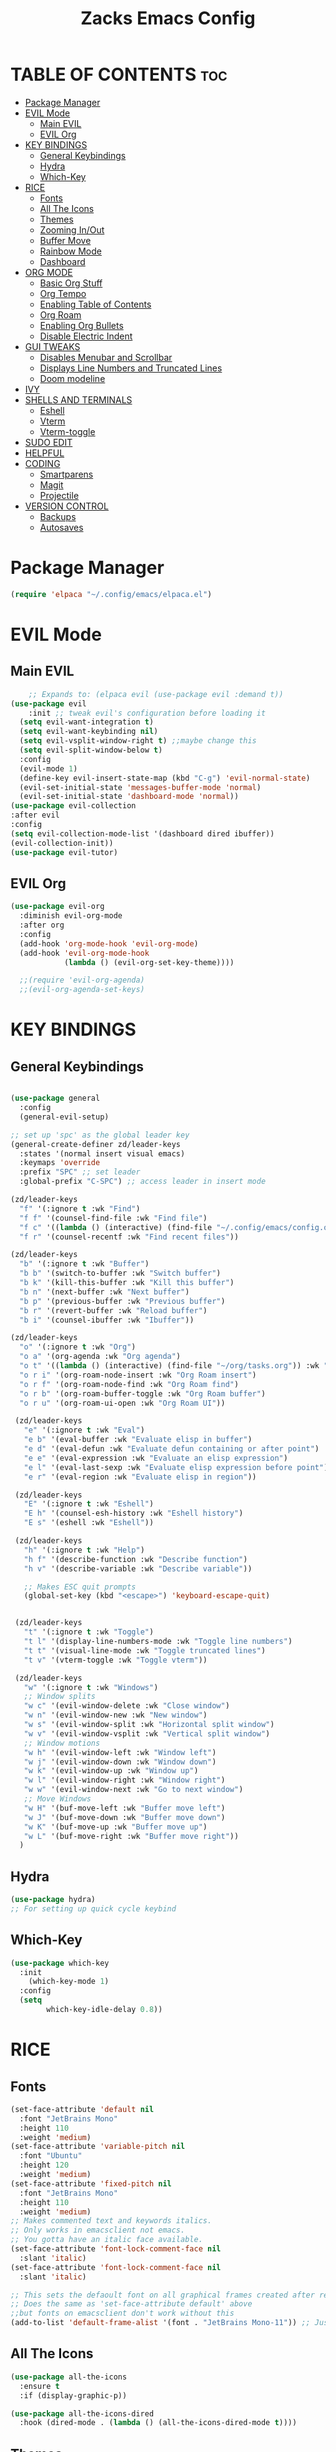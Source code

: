 #+TITLE:Zacks Emacs Config
:PROPERTIES:
#+AUTHOR: Zachary DeGidio
#+PROPERTY: header-args :tangle init.el
#+STARTUP: overview
:END:
* TABLE OF CONTENTS :toc:
- [[#package-manager][Package Manager]]
- [[#evil-mode][EVIL Mode]]
  - [[#main-evil][Main EVIL]]
  - [[#evil-org][EVIL Org]]
- [[#key-bindings][KEY BINDINGS]]
  - [[#general-keybindings][General Keybindings]]
  - [[#hydra][Hydra]]
  - [[#which-key][Which-Key]]
- [[#rice][RICE]]
  - [[#fonts][Fonts]]
  - [[#all-the-icons][All The Icons]]
  - [[#themes][Themes]]
  - [[#zooming-inout][Zooming In/Out]]
  - [[#buffer-move][Buffer Move]]
  - [[#rainbow-mode][Rainbow Mode]]
  - [[#dashboard][Dashboard]]
- [[#org-mode][ORG MODE]]
  - [[#basic-org-stuff][Basic Org Stuff]]
  - [[#org-tempo][Org Tempo]]
  - [[#enabling-table-of-contents][Enabling Table of Contents]]
  - [[#org-roam][Org Roam]]
  - [[#enabling-org-bullets][Enabling Org Bullets]]
  - [[#disable-electric-indent][Disable Electric Indent]]
- [[#gui-tweaks][GUI TWEAKS]]
  - [[#disables-menubar-and-scrollbar][Disables Menubar and Scrollbar]]
  - [[#displays-line-numbers-and-truncated-lines][Displays Line Numbers and Truncated Lines]]
  - [[#doom-modeline][Doom modeline]]
- [[#ivy][IVY]]
- [[#shells-and-terminals][SHELLS AND TERMINALS]]
  - [[#eshell][Eshell]]
  - [[#vterm][Vterm]]
  - [[#vterm-toggle][Vterm-toggle]]
- [[#sudo-edit][SUDO EDIT]]
- [[#helpful][HELPFUL]]
- [[#coding][CODING]]
  - [[#smartparens][Smartparens]]
  - [[#magit][Magit]]
  - [[#projectile][Projectile]]
- [[#version-control][VERSION CONTROL]]
  - [[#backups][Backups]]
  - [[#autosaves][Autosaves]]

* Package Manager
#+begin_src emacs-lisp
  (require 'elpaca "~/.config/emacs/elpaca.el")
#+end_src
* EVIL Mode
** Main EVIL
#+begin_src emacs-lisp
      ;; Expands to: (elpaca evil (use-package evil :demand t))
  (use-package evil
      :init ;; tweak evil's configuration before loading it
    (setq evil-want-integration t)
    (setq evil-want-keybinding nil)
    (setq evil-vsplit-window-right t) ;;maybe change this
    (setq evil-split-window-below t)
    :config
    (evil-mode 1)
    (define-key evil-insert-state-map (kbd "C-g") 'evil-normal-state)
    (evil-set-initial-state 'messages-buffer-mode 'normal)
    (evil-set-initial-state 'dashboard-mode 'normal))
  (use-package evil-collection
  :after evil
  :config
  (setq evil-collection-mode-list '(dashboard dired ibuffer))
  (evil-collection-init))
  (use-package evil-tutor)

#+end_src
** EVIL Org
#+begin_src emacs-lisp
(use-package evil-org
  :diminish evil-org-mode
  :after org
  :config
  (add-hook 'org-mode-hook 'evil-org-mode)
  (add-hook 'evil-org-mode-hook
            (lambda () (evil-org-set-key-theme))))

  ;;(require 'evil-org-agenda)
  ;;(evil-org-agenda-set-keys)
#+end_src

* KEY BINDINGS
** General Keybindings
#+begin_src emacs-lisp

  (use-package general
    :config
    (general-evil-setup)

  ;; set up 'spc' as the global leader key
  (general-create-definer zd/leader-keys
    :states '(normal insert visual emacs)
    :keymaps 'override
    :prefix "SPC" ;; set leader
    :global-prefix "C-SPC") ;; access leader in insert mode

  (zd/leader-keys
    "f" '(:ignore t :wk "Find")
    "f f" '(counsel-find-file :wk "Find file")
    "f c" '((lambda () (interactive) (find-file "~/.config/emacs/config.org")) :wk "Edit emacs config")
    "f r" '(counsel-recentf :wk "Find recent files"))

  (zd/leader-keys
    "b" '(:ignore t :wk "Buffer")
    "b b" '(switch-to-buffer :wk "Switch buffer")
    "b k" '(kill-this-buffer :wk "Kill this buffer")
    "b n" '(next-buffer :wk "Next buffer")
    "b p" '(previous-buffer :wk "Previous buffer")
    "b r" '(revert-buffer :wk "Reload buffer")
    "b i" '(counsel-ibuffer :wk "Ibuffer"))

  (zd/leader-keys
    "o" '(:ignore t :wk "Org")
    "o a" '(org-agenda :wk "Org agenda")
    "o t" '((lambda () (interactive) (find-file "~/org/tasks.org")) :wk "Org Tasks")
    "o r i" '(org-roam-node-insert :wk "Org Roam insert")
    "o r f" '(org-roam-node-find :wk "Org Roam find")
    "o r b" '(org-roam-buffer-toggle :wk "Org Roam buffer")
    "o r u" '(org-roam-ui-open :wk "Org Roam UI"))

   (zd/leader-keys
     "e" '(:ignore t :wk "Eval")    
     "e b" '(eval-buffer :wk "Evaluate elisp in buffer")
     "e d" '(eval-defun :wk "Evaluate defun containing or after point")
     "e e" '(eval-expression :wk "Evaluate an elisp expression")
     "e l" '(eval-last-sexp :wk "Evaluate elisp expression before point")
     "e r" '(eval-region :wk "Evaluate elisp in region"))

   (zd/leader-keys
     "E" '(:ignore t :wk "Eshell")
     "E h" '(counsel-esh-history :wk "Eshell history")
     "E s" '(eshell :wk "Eshell"))

   (zd/leader-keys
     "h" '(:ignore t :wk "Help")
     "h f" '(describe-function :wk "Describe function")
     "h v" '(describe-variable :wk "Describe variable"))

     ;; Makes ESC quit prompts
     (global-set-key (kbd "<escape>") 'keyboard-escape-quit)


   (zd/leader-keys
     "t" '(:ignore t :wk "Toggle")
     "t l" '(display-line-numbers-mode :wk "Toggle line numbers")
     "t t" '(visual-line-mode :wk "Toggle truncated lines")
     "t v" '(vterm-toggle :wk "Toggle vterm"))

   (zd/leader-keys
     "w" '(:ignore t :wk "Windows")
     ;; Window splits
     "w c" '(evil-window-delete :wk "Close window")
     "w n" '(evil-window-new :wk "New window")
     "w s" '(evil-window-split :wk "Horizontal split window")
     "w v" '(evil-window-vsplit :wk "Vertical split window")
     ;; Window motions
     "w h" '(evil-window-left :wk "Window left")
     "w j" '(evil-window-down :wk "Window down")
     "w k" '(evil-window-up :wk "Window up")
     "w l" '(evil-window-right :wk "Window right")
     "w w" '(evil-window-next :wk "Go to next window")
     ;; Move Windows
     "w H" '(buf-move-left :wk "Buffer move left")
     "w J" '(buf-move-down :wk "Buffer move down")
     "w K" '(buf-move-up :wk "Buffer move up")
     "w L" '(buf-move-right :wk "Buffer move right"))
    )

#+end_src

** Hydra
#+begin_src emacs-lisp
  (use-package hydra)
  ;; For setting up quick cycle keybind
#+end_src

** Which-Key
#+begin_src emacs-lisp
  (use-package which-key
    :init
      (which-key-mode 1)
    :config
    (setq
          which-key-idle-delay 0.8))
#+end_src

* RICE
** Fonts
#+begin_src emacs-lisp
  (set-face-attribute 'default nil
    :font "JetBrains Mono"
    :height 110
    :weight 'medium)
  (set-face-attribute 'variable-pitch nil
    :font "Ubuntu"
    :height 120
    :weight 'medium)
  (set-face-attribute 'fixed-pitch nil
    :font "JetBrains Mono"
    :height 110
    :weight 'medium)
  ;; Makes commented text and keywords italics.
  ;; Only works in emacsclient not emacs.
  ;; You gotta have an italic face available.
  (set-face-attribute 'font-lock-comment-face nil
    :slant 'italic)
  (set-face-attribute 'font-lock-comment-face nil
    :slant 'italic)

  ;; This sets the defaoult font on all graphical frames created after restarting Emacs
  ;; Does the same as 'set-face-attribute default' above
  ;;but fonts on emacsclient don't work without this
  (add-to-list 'default-frame-alist '(font . "JetBrains Mono-11")) ;; Just line spacing (setq-default line-spacing 0.12) #+end_src
#+end_src

** All The Icons
#+begin_src emacs-lisp
  (use-package all-the-icons
    :ensure t
    :if (display-graphic-p))

  (use-package all-the-icons-dired
    :hook (dired-mode . (lambda () (all-the-icons-dired-mode t))))
#+end_src

** Themes
#+begin_src emacs-lisp
  (use-package doom-themes
    :init (load-theme 'doom-gruvbox t))
#+end_src

** Zooming In/Out
#+begin_src emacs-lisp
(global-set-key (kbd "C-=") 'text-scale-increase)
(global-set-key (kbd "C--") 'text-scale-decrease)
(global-set-key (kbd "<C-wheel-up>") 'text-scale-increase)
(global-set-key (kbd "<C-wheel-down>") 'text-scale-decrease)
#+end_src

** Buffer Move
#+begin_src emacs-lisp
(require 'windmove)

;;;###autoload
(defun buf-move-up ()
  "Swap the current buffer and the buffer above the split.
If there is no split, ie now window above the current one, an
error is signaled."
;;  "Switches between the current buffer, and the buffer above the
;;  split, if possible."
  (interactive)
  (let* ((other-win (windmove-find-other-window 'up))
	 (buf-this-buf (window-buffer (selected-window))))
    (if (null other-win)
        (error "No window above this one")
      ;; swap top with this one
      (set-window-buffer (selected-window) (window-buffer other-win))
      ;; move this one to top
      (set-window-buffer other-win buf-this-buf)
      (select-window other-win))))

;;;###autoload
(defun buf-move-down ()
"Swap the current buffer and the buffer under the split.
If there is no split, ie now window under the current one, an
error is signaled."
  (interactive)
  (let* ((other-win (windmove-find-other-window 'down))
	 (buf-this-buf (window-buffer (selected-window))))
    (if (or (null other-win) 
            (string-match "^ \\*Minibuf" (buffer-name (window-buffer other-win))))
        (error "No window under this one")
      ;; swap top with this one
      (set-window-buffer (selected-window) (window-buffer other-win))
      ;; move this one to top
      (set-window-buffer other-win buf-this-buf)
      (select-window other-win))))

;;;###autoload
(defun buf-move-left ()
"Swap the current buffer and the buffer on the left of the split.
If there is no split, ie now window on the left of the current
one, an error is signaled."
  (interactive)
  (let* ((other-win (windmove-find-other-window 'left))
	 (buf-this-buf (window-buffer (selected-window))))
    (if (null other-win)
        (error "No left split")
      ;; swap top with this one
      (set-window-buffer (selected-window) (window-buffer other-win))
      ;; move this one to top
      (set-window-buffer other-win buf-this-buf)
      (select-window other-win))))

;;;###autoload
(defun buf-move-right ()
"Swap the current buffer and the buffer on the right of the split.
If there is no split, ie now window on the right of the current
one, an error is signaled."
  (interactive)
  (let* ((other-win (windmove-find-other-window 'right))
	 (buf-this-buf (window-buffer (selected-window))))
    (if (null other-win)
        (error "No right split")
      ;; swap top with this one
      (set-window-buffer (selected-window) (window-buffer other-win))
      ;; move this one to top
      (set-window-buffer other-win buf-this-buf)
      (select-window other-win))))
#+end_src

** Rainbow Mode
#+begin_src emacs-lisp
  (use-package rainbow-mode
    :hook org-mode prog-mode)
#+end_src

** Dashboard
#+begin_src emacs-lisp
  (use-package dashboard
    :ensure t
    :config
    (dashboard-setup-startup-hook)
  (setq dashboard-icon-type 'all-the-icons)) ;; use `all-the-icons' package
#+end_src
* ORG MODE
** Basic Org Stuff
#+begin_src emacs-lisp
  (setq org-agenda-files '("~/org/tasks.org"))
  (setq org-agenda-start-with-log-mode t)
  (setq org-log-done 'time)
  (setq org-log-into-drawer t)

  (setq org-refile-targets
    '(("archive.org" :maxlevel . 1)
      ("tasks.org" :maxlevel . 1)))

  ;; Saves Org buffers after refiling
  (advice-add 'org-refile :after 'org-save-all-org-buffers)
#+end_src

** Org Tempo
#+begin_src emacs-lisp
(require 'org-tempo)
#+end_src

** Enabling Table of Contents
#+begin_src emacs-lisp
  (use-package toc-org
    :commands toc-org-enable
    :init (add-hook 'org-mode-hook 'toc-org-enable))
#+end_src

** Org Roam
#+begin_src emacs-lisp
  (use-package org-roam
    :ensure t
    :custom
    (org-roam-directory "~/org/RoamNotes")
    :config
    (org-roam-setup))
  
  (use-package org-roam-ui
    :after org-roam
    :hook (after-init . org-roam-ui-mode)
    :config
    (setq org-roam-ui-sync-theme t
          org-roam-ui-follow t
          org-roam-ui-update-on-save t
          org-roam-ui-open-on-start t))
#+end_src

** Enabling Org Bullets
#+begin_src emacs-lisp
  (add-hook 'org-mode-hook 'org-indent-mode)
  (use-package org-bullets)
  (add-hook 'org-mode-hook (lambda () (org-bullets-mode 1)))
#+end_src

** Disable Electric Indent
#+begin_src emacs-lisp
(electric-indent-mode -1)
#+end_src

* GUI TWEAKS
** Disables Menubar and Scrollbar
#+begin_src emacs-lisp
  (menu-bar-mode -1) ;; Disables menubar
  (tool-bar-mode -1) ;; Disables toolbar
  (scroll-bar-mode -1) ;; Disables scrollbar
  (set-fringe-mode -1) 
  (setq inhibit-startup-message t) ;; Disables the startup message
#+end_src
** Displays Line Numbers and Truncated Lines
#+begin_src emacs-lisp
  (global-display-line-numbers-mode 1)
  (global-visual-line-mode t)

 ;; Disables line numbers for shell and term mode
  (dolist (mode '(term-mode-hook shell-mode-hook))
  (add-hook mode (lambda () (display-line-numbers-mode 0)))) 
#+end_src

** Doom modeline
#+begin_src emacs-lisp
  (use-package doom-modeline
    :ensure t
    :init (doom-modeline-mode 1)
    :custom (mode-line-height 10))
#+end_src

* IVY
#+begin_src emacs-lisp
   (use-package counsel
     :after ivy
     :bind ("M-x" . counsel-M-x)

     :config (counsel-mode)
     (setq ivy-initial-inputs-alist nil))

   (use-package ivy
          :bind (("C-s" . swiper)
          :map ivy-minibuffer-map
          ("TAB" . ivy-alt-done)
          ("C-l" . ivy-alt-done)
          ("C-j" . ivy-next-line)
          ("C-k" . ivy-previous-line)
          :map ivy-switch-buffer-map
          ("C-k" . ivy-previous-line)
          ("C-l" . ivy-done)
          ("C-d" . ivy-switch-buffer-kill)
          :map ivy-reverse-i-search-map
          ("C-k" . ivy-previous-line)
          ("C-d" . ivy-reverse-i-search-kill)
          ("C-c C-r" . ivy-resume)
          ("C-x B" . ivy-switch-buffer-other-window))

     :custom 
     (setq ivy-use-virtual-buffers t)
     (setq ivy-count-format "(%d/%d) ")
     :config
     (ivy-mode))

   (use-package all-the-icons-ivy-rich
     :ensure t
     :init (all-the-icons-ivy-rich-mode 1))
   (use-package ivy-rich
     :after ivy
     :ensure t
     :init (ivy-rich-mode 1)
     :custom
     (ivy-virtual-abbreviate 'full
      ivy-rich-switch-buffer-align-virtual-buffer t
      ivy-rich-path-style 'abbrev)
     :config
     (ivy-set-display-transformer 'ivy-switch-buffer
                                  'ivy-rich-switch-buffer-transformer))
#+end_src

* SHELLS AND TERMINALS
** Eshell
#+begin_src emacs-lisp
(use-package eshell-syntax-highlighting
  :after esh-mode
  :config
  (eshell-syntax-highlighting-global-mode +1))

;; eshell-syntax-highlighting -- adds fish/zsh-like syntax highlighting.
;; eshell-rc-script -- your profile for eshell; like a bashrc for eshell.
;; eshell-aliases-file -- sets an aliases file for the eshell.
  
(setq eshell-rc-script (concat user-emacs-directory "eshell/profile")
      eshell-aliases-file (concat user-emacs-directory "eshell/aliases")
      eshell-history-size 5000
      eshell-buffer-maximum-lines 5000
      eshell-hist-ignoredups t
      eshell-scroll-to-bottom-on-input t
      eshell-destroy-buffer-when-process-dies t
      eshell-visual-commands'("bash" "fish" "htop" "ssh" "top" "zsh"))
#+end_src
** Vterm
#+begin_src emacs-lisp
  (use-package vterm
  :config
  (setq shell-file-name "/bin/bash"
        vterm-max-scrollback 5000))
#+end_src
** Vterm-toggle
#+begin_src emacs-lisp
(use-package vterm-toggle
  :after vterm
  :config
  (setq vterm-toggle-fullscreen-p nil)
  (setq vterm-toggle-scope 'project)
  (add-to-list 'display-buffer-alist
               '((lambda (buffer-or-name _)
                     (let ((buffer (get-buffer buffer-or-name)))
                       (with-current-buffer buffer
                         (or (equal major-mode 'vterm-mode)
                             (string-prefix-p vterm-buffer-name (buffer-name buffer))))))
                  (display-buffer-reuse-window display-buffer-at-bottom)
                  ;;(display-buffer-reuse-window display-buffer-in-direction)
                  ;;display-buffer-in-direction/direction/dedicated is added in emacs27
                  ;;(direction . bottom)
                  ;;(dedicated . t) ;dedicated is supported in emacs27
                  (reusable-frames . visible)
                  (window-height . 0.3))))
#+end_src

* SUDO EDIT
#+begin_src emacs-lisp
(use-package sudo-edit
  :config
    (zd/leader-keys
      "fu" '(sudo-edit-find-file :wk "Sudo find file")
      "fU" '(sudo-edit :wk "Sudo edit file")))

#+end_src
* HELPFUL
#+begin_src emacs-lisp
  (use-package helpful
    :custom
    (counsel-describe-function-function #'helpful-callable)
    (counsel-describe-variable-function #'helpful-variable)
    :bind
    ([remap describe-function] . counsel-describe-function)
    ([remap describe-command] . helpful-command)
    ([remap describe variable] . counsel-describe-variable)
    ([remap describe-key] . helpful-key))
#+end_src

* CODING
** Smartparens
#+begin_src emacs-lisp
(use-package smartparens
  :diminish smartparens-mode
  :defer 1
  :config
  ;; Load default smartparens rules for various languages
  (require 'smartparens-config)
  (setq sp-max-prefix-length 25)
  (setq sp-max-pair-length 4)
  (setq sp-highlight-pair-overlay nil
        sp-highlight-wrap-overlay nil
        sp-highlight-wrap-tag-overlay nil)

  (with-eval-after-load 'evil
    (setq sp-show-pair-from-inside t)
    (setq sp-cancel-autoskip-on-backward-movement nil)
    (setq sp-pair-overlay-keymap (make-sparse-keymap)))

  (let ((unless-list '(sp-point-before-word-p
                       sp-point-after-word-p
                       sp-point-before-same-p)))
    (sp-pair "'"  nil :unless unless-list)
    (sp-pair "\"" nil :unless unless-list))

  ;; In lisps ( should open a new form if before another parenthesis
  (sp-local-pair sp-lisp-modes "(" ")" :unless '(:rem sp-point-before-same-p))

  ;; Don't do square-bracket space-expansion where it doesn't make sense to
  (sp-local-pair '(emacs-lisp-mode org-mode markdown-mode gfm-mode)
                 "[" nil :post-handlers '(:rem ("| " "SPC")))


  (dolist (brace '("(" "{" "["))
    (sp-pair brace nil
             :post-handlers '(("||\n[i]" "RET") ("| " "SPC"))
             ;; Don't autopair opening braces if before a word character or
             ;; other opening brace. The rationale: it interferes with manual
             ;; balancing of braces, and is odd form to have s-exps with no
             ;; whitespace in between, e.g. ()()(). Insert whitespace if
             ;; genuinely want to start a new form in the middle of a word.
             :unless '(sp-point-before-word-p sp-point-before-same-p)))
  (smartparens-global-mode t))
#+end_src

** Magit
#+begin_src emacs-lisp
  (use-package magit
    :ensure t
    :after evil
    :init
    (evil-collection-init))

  (use-package forge)
  ;; Need to authenicate throught GitHub
  
(use-package sqlite3)

#+end_src
** Projectile
#+begin_src emacs-lisp
  (use-package projectile
      :diminish projectile-mode
      :custom ((projectile-completion-system 'ivy))
      :config (projectile-mode)
      :bind-keymap
      ("C-c p" . projectile-command-map)
      :init
      (when (file-directory-p "~/Projects/Code")
      (setq projectile-project-search-path '("~/Projects/Code")))
      (setq projectile-switch-project-action #'projectile-dired))
  
  (use-package counsel-projectile
    :config (counsel-projectile-mode))
#+end_src

* VERSION CONTROL
** Backups
#+begin_src emacs-lisp
;;(setq backup-directory-alist '(("." . ,(exan-file-name "tmp/backups/" user-emacs-directory))))
#+end_src
** Autosaves
#+begin_src emacs-lisp
;;(setq auto-save-list-file-prefix (expand-file-name "tmp/autosaves/sessions/" user-emacs-directory))

;;(setq auto-save-file-name-transforms (("." ,(expand-file-name "tmp/autosaves/" user-emacs-directory) t)))
#+end_src
